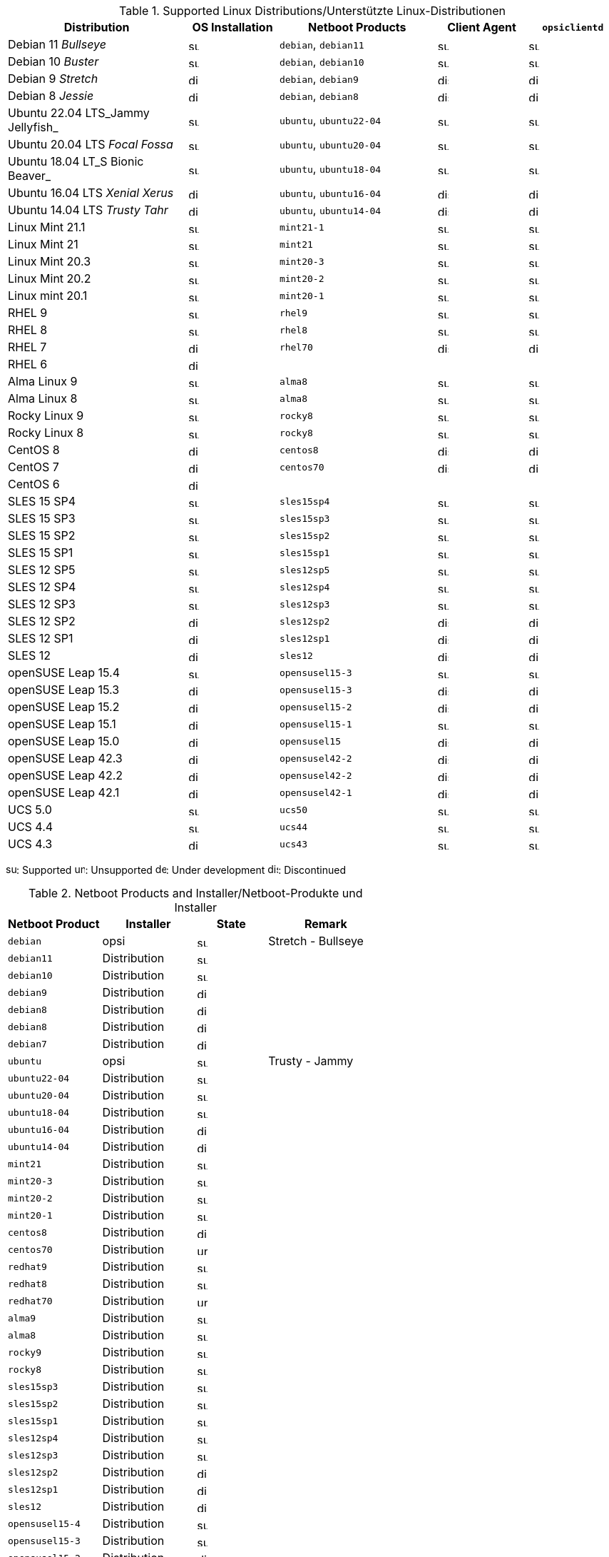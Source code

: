 ////
; Copyright (c) uib gmbh (www.uib.de)
; This documentation is owned by uib
; and published under the german creative commons by-sa license
; see:
; https://creativecommons.org/licenses/by-sa/3.0/de/
; https://creativecommons.org/licenses/by-sa/3.0/de/legalcode
; english:
; https://creativecommons.org/licenses/by-sa/3.0/
; https://creativecommons.org/licenses/by-sa/3.0/legalcode
;
; credits: http://www.opsi.org/credits/
////

:Author:    uib gmbh
:Email:     info@uib.de
:Date:      18.04.2023
:Revision:  4.2.0
:toclevels: 3
:icons: font
:xrefstyle: full
:doctype:   book

.Supported Linux Distributions/Unterstützte Linux-Distributionen
[cols="8,4,7,4,4"]
|==========================
|  Distribution                | OS Installation                  | Netboot Products | Client Agent | `opsiclientd`

|Debian 11 _Bullseye_          | image:supported.png[width=15]    | `debian`, `debian11` | image:supported.png[width=15] | image:supported.png[width=15]
|Debian 10 _Buster_            | image:supported.png[width=15]    | `debian`, `debian10` | image:supported.png[width=15] | image:supported.png[width=15]
|Debian 9 _Stretch_            | image:discontinued.png[width=15]    | `debian`, `debian9` | image:discontinued.png[width=15] | image:discontinued.png[width=15]
|Debian 8 _Jessie_             | image:discontinued.png[width=15]    | `debian`, `debian8` | image:discontinued.png[width=15] | image:discontinued.png[width=15]
|Ubuntu 22.04 LTS_Jammy Jellyfish_       | image:supported.png[width=15]    | `ubuntu`, `ubuntu22-04` | image:supported.png[width=15] | image:supported.png[width=15]
|Ubuntu 20.04 LTS _Focal Fossa_       | image:supported.png[width=15]    | `ubuntu`, `ubuntu20-04` | image:supported.png[width=15] | image:supported.png[width=15]
|Ubuntu 18.04 LT_S Bionic Beaver_       | image:supported.png[width=15]    | `ubuntu`, `ubuntu18-04` | image:supported.png[width=15] | image:supported.png[width=15]
|Ubuntu 16.04 LTS _Xenial Xerus_       | image:discontinued.png[width=15]    | `ubuntu`, `ubuntu16-04` | image:discontinued.png[width=15] | image:discontinued.png[width=15]
|Ubuntu 14.04 LTS _Trusty Tahr_      | image:discontinued.png[width=15]    | `ubuntu`, `ubuntu14-04` | image:discontinued.png[width=15] | image:discontinued.png[width=15]
|Linux Mint 21.1               | image:supported.png[width=15]    | `mint21-1` | image:supported.png[width=15] | image:supported.png[width=15]
|Linux Mint 21                 | image:supported.png[width=15]    | `mint21`   | image:supported.png[width=15] | image:supported.png[width=15]
|Linux Mint 20.3               | image:supported.png[width=15]    | `mint20-3` | image:supported.png[width=15] | image:supported.png[width=15]
|Linux Mint 20.2               | image:supported.png[width=15]    | `mint20-2` | image:supported.png[width=15] | image:supported.png[width=15]
|Linux mint 20.1               | image:supported.png[width=15]    | `mint20-1` | image:supported.png[width=15] | image:supported.png[width=15]
|RHEL 9                        | image:supported.png[width=15]    | `rhel9` | image:supported.png[width=15] | image:supported.png[width=15]
|RHEL 8                        | image:supported.png[width=15]    | `rhel8` | image:supported.png[width=15] | image:supported.png[width=15]
|RHEL 7                        | image:discontinued.png[width=15]    | `rhel70` | image:discontinued.png[width=15] | image:discontinued.png[width=15]
|RHEL 6                        | image:discontinued.png[width=15] |  |  |
|Alma Linux 9                  | image:supported.png[width=15]    | `alma8` | image:supported.png[width=15] | image:supported.png[width=15]
|Alma Linux 8                  | image:supported.png[width=15]    | `alma8` | image:supported.png[width=15] | image:supported.png[width=15]
|Rocky Linux 9                 | image:supported.png[width=15]    | `rocky8` | image:supported.png[width=15] | image:supported.png[width=15]
|Rocky Linux 8                 | image:supported.png[width=15]    | `rocky8` | image:supported.png[width=15] | image:supported.png[width=15]
|CentOS 8                      | image:discontinued.png[width=15]    | `centos8` | image:discontinued.png[width=15] | image:discontinued.png[width=15]
|CentOS 7                      | image:discontinued.png[width=15]    | `centos70` | image:discontinued.png[width=15] | image:discontinued.png[width=15]
|CentOS 6                      | image:discontinued.png[width=15] |  |  |
|SLES 15 SP4                   | image:supported.png[width=15]    | `sles15sp4` | image:supported.png[width=15] | image:supported.png[width=15]
|SLES 15 SP3                   | image:supported.png[width=15]    | `sles15sp3` | image:supported.png[width=15] | image:supported.png[width=15]
|SLES 15 SP2                   | image:supported.png[width=15]    | `sles15sp2` | image:supported.png[width=15] | image:supported.png[width=15]
|SLES 15 SP1                   | image:supported.png[width=15]    | `sles15sp1` | image:supported.png[width=15] | image:supported.png[width=15]
|SLES 12 SP5                   | image:supported.png[width=15]    | `sles12sp5` | image:supported.png[width=15] | image:supported.png[width=15]
|SLES 12 SP4                   | image:supported.png[width=15]    | `sles12sp4` | image:supported.png[width=15] | image:supported.png[width=15]
|SLES 12 SP3                   | image:supported.png[width=15]    | `sles12sp3` | image:supported.png[width=15] | image:supported.png[width=15]
|SLES 12 SP2                   | image:discontinued.png[width=15]    | `sles12sp2` | image:discontinued.png[width=15] | image:discontinued.png[width=15]
|SLES 12 SP1                   | image:discontinued.png[width=15]    | `sles12sp1` | image:discontinued.png[width=15] | image:discontinued.png[width=15]
|SLES 12                       | image:discontinued.png[width=15]    | `sles12` | image:discontinued.png[width=15] | image:discontinued.png[width=15]
|openSUSE Leap 15.4            | image:supported.png[width=15]    | `opensusel15-3` | image:supported.png[width=15] | image:supported.png[width=15]
|openSUSE Leap 15.3            | image:discontinued.png[width=15]    | `opensusel15-3` | image:discontinued.png[width=15] | image:discontinued.png[width=15]
|openSUSE Leap 15.2            | image:discontinued.png[width=15]    | `opensusel15-2` | image:discontinued.png[width=15] | image:discontinued.png[width=15]
|openSUSE Leap 15.1            | image:discontinued.png[width=15]    | `opensusel15-1` | image:supported.png[width=15] | image:supported.png[width=15]
|openSUSE Leap 15.0            | image:discontinued.png[width=15]    | `opensusel15` | image:discontinued.png[width=15] | image:discontinued.png[width=15]
|openSUSE Leap 42.3            | image:discontinued.png[width=15] | `opensusel42-2` | image:discontinued.png[width=15] | image:discontinued.png[width=15]
|openSUSE Leap 42.2            | image:discontinued.png[width=15] | `opensusel42-2` | image:discontinued.png[width=15] | image:discontinued.png[width=15]
|openSUSE Leap 42.1            | image:discontinued.png[width=15] | `opensusel42-1` | image:discontinued.png[width=15] | image:discontinued.png[width=15]
|UCS 5.0                       | image:supported.png[width=15]      | `ucs50` | image:supported.png[width=15] | image:supported.png[width=15]
|UCS 4.4                       | image:supported.png[width=15]      | `ucs44` | image:supported.png[width=15] | image:supported.png[width=15]
|UCS 4.3                       | image:discontinued.png[width=15]    | `ucs43` | image:supported.png[width=15] | image:supported.png[width=15]
|==========================

image:supported.png[width=15]: Supported
image:unsupported.png[width=15]: Unsupported
image:develop.png[width=15]: Under development
image:discontinued.png[width=15]: Discontinued


.Netboot Products and Installer/Netboot-Produkte und Installer
[cols="4,4,3,5"]
|==========================
| Netboot Product      | Installer | State | Remark

|`debian`          | opsi         | image:supported.png[width=15] | Stretch - Bullseye
|`debian11`        | Distribution | image:supported.png[width=15] |
|`debian10`        | Distribution | image:supported.png[width=15] |
|`debian9`         | Distribution | image:discontinued.png[width=15] |
|`debian8`         | Distribution | image:discontinued.png[width=15] |
|`debian8`         | Distribution | image:discontinued.png[width=15] |
|`debian7`         | Distribution | image:discontinued.png[width=15] |
|`ubuntu`          | opsi         | image:supported.png[width=15] | Trusty - Jammy
|`ubuntu22-04`     | Distribution | image:supported.png[width=15] |
|`ubuntu20-04`     | Distribution | image:supported.png[width=15] |
|`ubuntu18-04`     | Distribution | image:supported.png[width=15] |
|`ubuntu16-04`     | Distribution | image:discontinued.png[width=15] |
|`ubuntu14-04`     | Distribution | image:discontinued.png[width=15] |
|`mint21`          | Distribution | image:supported.png[width=15] |
|`mint20-3`        | Distribution | image:supported.png[width=15] |
|`mint20-2`        | Distribution | image:supported.png[width=15] |
|`mint20-1`        | Distribution | image:supported.png[width=15] |
|`centos8`         | Distribution | image:discontinued.png[width=15] |
|`centos70`        | Distribution | image:unsupported.png[width=15] |
|`redhat9`         | Distribution | image:supported.png[width=15] |
|`redhat8`         | Distribution | image:supported.png[width=15] |
|`redhat70`        | Distribution | image:unsupported.png[width=15] |
|`alma9`           | Distribution | image:supported.png[width=15] |
|`alma8`         | Distribution | image:supported.png[width=15] |
|`rocky9`         | Distribution | image:supported.png[width=15] |
|`rocky8`         | Distribution | image:supported.png[width=15] |
|`sles15sp3`       | Distribution | image:supported.png[width=15] |
|`sles15sp2`       | Distribution | image:supported.png[width=15] |
|`sles15sp1`       | Distribution | image:supported.png[width=15] |
|`sles12sp4`       | Distribution | image:supported.png[width=15] |
|`sles12sp3`       | Distribution | image:supported.png[width=15] |
|`sles12sp2`       | Distribution | image:discontinued.png[width=15] |
|`sles12sp1`       | Distribution | image:discontinued.png[width=15] |
|`sles12`          | Distribution | image:discontinued.png[width=15] |
|`opensusel15-4`   | Distribution | image:supported.png[width=15] |
|`opensusel15-3`   | Distribution | image:supported.png[width=15] |
|`opensusel15-2`   | Distribution | image:discontinued.png[width=15] |
|`opensusel15-1`   | Distribution | image:discontinued.png[width=15] |
|`opensusel15`     | Distribution | image:discontinued.png[width=15] |
|`opensusel42-3`   | Distribution | image:discontinued.png[width=15] |
|`opensusel42-2`   | Distribution | image:discontinued.png[width=15] |
|`opensusel42-1`   | Distribution | image:discontinued.png[width=15] |
|`ucs50`           | Distribution | image:supported.png[width=15] |
|`ucs44`           | Distribution | image:supported.png[width=15] |
|`ucs43`           | Distribution | image:discontinued.png[width=15] |
|==========================

image:supported.png[width=15]: Supported
image:unsupported.png[width=15]: Unsupported
image:develop.png[width=15]: Under development
image:discontinued.png[width=15]: Discontinued
